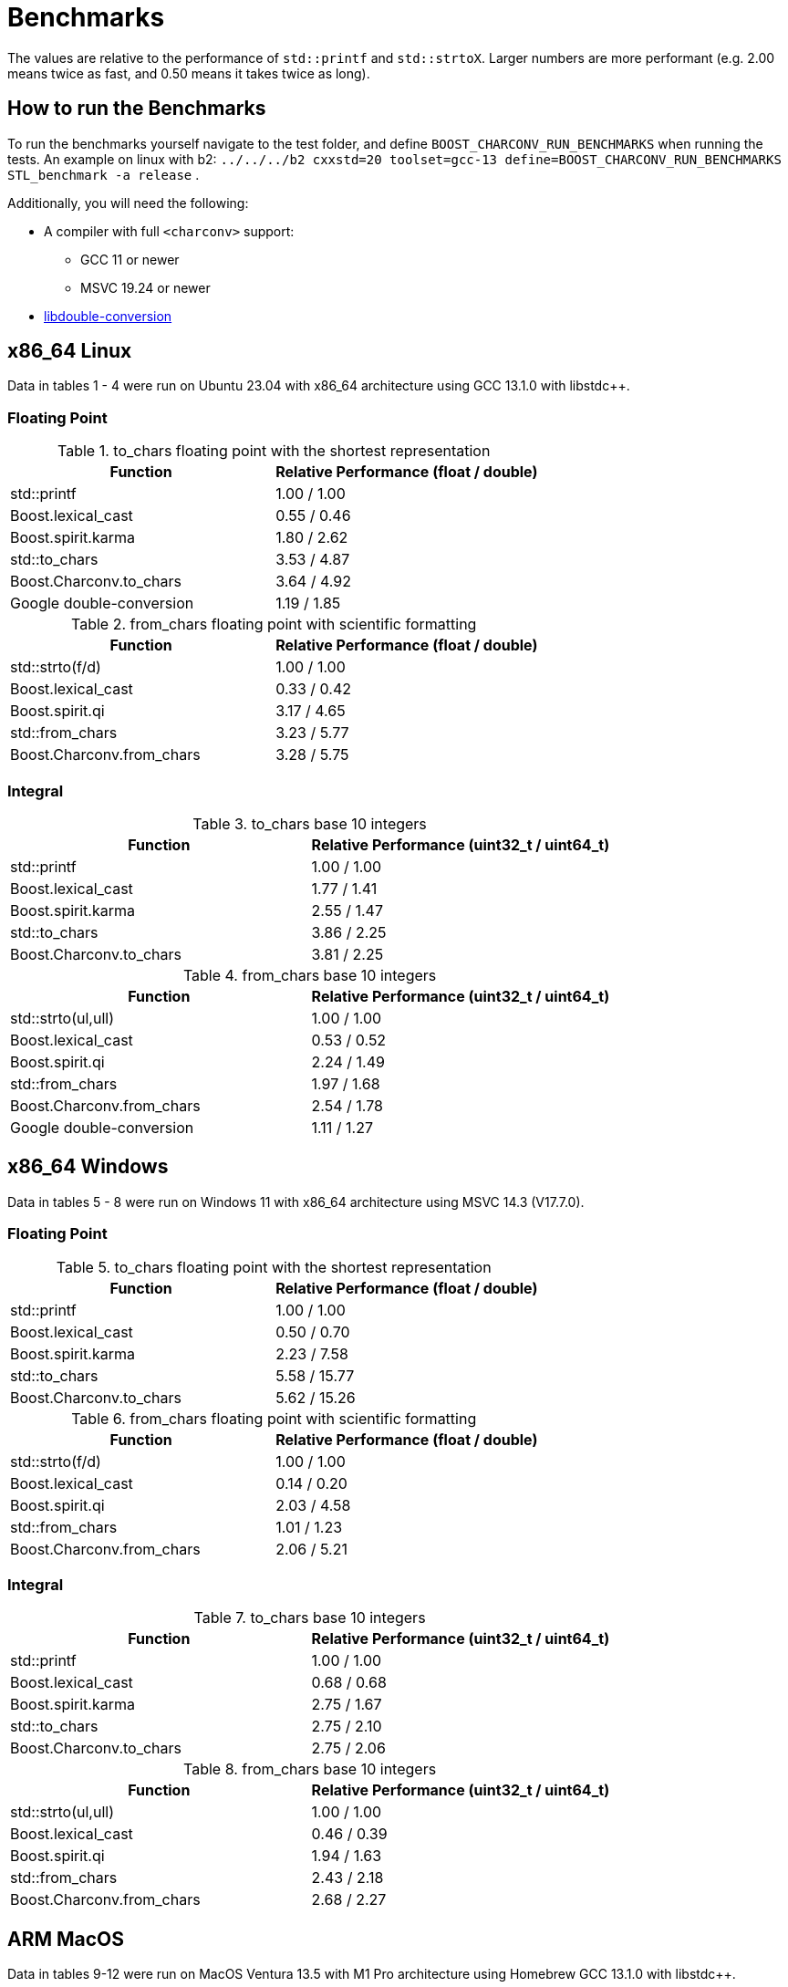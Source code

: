 ////
Copyright 2023 Matt Borland
Distributed under the Boost Software License, Version 1.0.
https://www.boost.org/LICENSE_1_0.txt
////

= Benchmarks
:idprefix: benchmarks

The values are relative to the performance of `std::printf` and `std::strtoX`.
Larger numbers are more performant (e.g. 2.00 means twice as fast, and 0.50 means it takes twice as long).

== How to run the Benchmarks

To run the benchmarks yourself navigate to the test folder, and define `BOOST_CHARCONV_RUN_BENCHMARKS` when running the tests.
An example on linux with b2: `../../../b2 cxxstd=20 toolset=gcc-13 define=BOOST_CHARCONV_RUN_BENCHMARKS STL_benchmark -a release` .

Additionally, you will need the following:

* A compiler with full `<charconv>` support:
** GCC 11 or newer
** MSVC 19.24 or newer
* https://github.com/google/double-conversion[libdouble-conversion]

== x86_64 Linux

Data in tables 1 - 4 were run on Ubuntu 23.04 with x86_64 architecture using GCC 13.1.0 with libstdc++.

=== Floating Point

.to_chars floating point with the shortest representation
|===
|Function|Relative Performance (float / double)

|std::printf
|1.00 / 1.00
|Boost.lexical_cast
|0.55 / 0.46
|Boost.spirit.karma
|1.80 / 2.62
|std::to_chars
|3.53 / 4.87
|Boost.Charconv.to_chars
|3.64 / 4.92
|Google double-conversion
|1.19 / 1.85
|===

.from_chars floating point with scientific formatting
|===
|Function|Relative Performance (float / double)

|std::strto(f/d)
|1.00 / 1.00
|Boost.lexical_cast
|0.33 / 0.42
|Boost.spirit.qi
|3.17 / 4.65
|std::from_chars
|3.23 / 5.77
|Boost.Charconv.from_chars
|3.28 / 5.75
|===

=== Integral

.to_chars base 10 integers
|===
|Function|Relative Performance (uint32_t / uint64_t)

|std::printf
|1.00 / 1.00
|Boost.lexical_cast
|1.77 / 1.41
|Boost.spirit.karma
|2.55 / 1.47
|std::to_chars
|3.86 / 2.25
|Boost.Charconv.to_chars
|3.81 / 2.25
|===

.from_chars base 10 integers
|===
|Function|Relative Performance (uint32_t / uint64_t)

|std::strto(ul,ull)
|1.00 / 1.00
|Boost.lexical_cast
|0.53 / 0.52
|Boost.spirit.qi
|2.24 / 1.49
|std::from_chars
|1.97 / 1.68
|Boost.Charconv.from_chars
|2.54 / 1.78
|Google double-conversion
|1.11 / 1.27
|===

== x86_64 Windows

Data in tables 5 - 8 were run on Windows 11 with x86_64 architecture using MSVC 14.3 (V17.7.0).

=== Floating Point

.to_chars floating point with the shortest representation
|===
|Function|Relative Performance (float / double)

|std::printf
|1.00 / 1.00
|Boost.lexical_cast
|0.50 / 0.70
|Boost.spirit.karma
|2.23 / 7.58
|std::to_chars
|5.58 / 15.77
|Boost.Charconv.to_chars
|5.62 / 15.26
|===

.from_chars floating point with scientific formatting
|===
|Function|Relative Performance (float / double)

|std::strto(f/d)
|1.00 / 1.00
|Boost.lexical_cast
|0.14 / 0.20
|Boost.spirit.qi
|2.03 / 4.58
|std::from_chars
|1.01 / 1.23
|Boost.Charconv.from_chars
|2.06 / 5.21
|===

=== Integral

.to_chars base 10 integers
|===
|Function|Relative Performance (uint32_t / uint64_t)

|std::printf
|1.00 / 1.00
|Boost.lexical_cast
|0.68 / 0.68
|Boost.spirit.karma
|2.75 / 1.67
|std::to_chars
|2.75 / 2.10
|Boost.Charconv.to_chars
|2.75 / 2.06
|===

.from_chars base 10 integers
|===
|Function|Relative Performance (uint32_t / uint64_t)

|std::strto(ul,ull)
|1.00 / 1.00
|Boost.lexical_cast
|0.46 / 0.39
|Boost.spirit.qi
|1.94 / 1.63
|std::from_chars
|2.43 / 2.18
|Boost.Charconv.from_chars
|2.68 / 2.27
|===

== ARM MacOS

Data in tables 9-12 were run on MacOS Ventura 13.5 with M1 Pro architecture using Homebrew GCC 13.1.0 with libstdc++.

=== Floating Point

.to_chars floating point with the shortest representation
|===
|Function|Relative Performance (float / double)

|std::printf
|1.00 / 1.00
|Boost.lexical_cast
|0.52 / 0.12
|Boost.spirit.karma
|1.40 / 1.40
|std::to_chars
|3.01 / 2.96
|Boost.Charconv.to_chars
|3.03 / 2.96
|Google double-conversion
|1.22 / 1.16
|===

.from_chars floating point with scientific formatting
|===
|Function|Relative Performance (float / double)

|std::strto(f/d)
|1.00 / 1.00
|Boost.lexical_cast
|0.06 / 0.06
|Boost.spirit.qi
|1.12 / 1.06
|std::from_chars
|1.32 / 1.65
|Boost.Charconv.from_chars
|1.28 / 1.63
|Google double-conversion
|0.45 / 0.32

|===

=== Integral

.to_chars base 10 integers
|===
|Function|Relative Performance (uint32_t / uint64_t)

|std::printf
|1.00 / 1.00
|Boost.lexical_cast
|2.08 / 1.75
|Boost.spirit.karma
|4.17 / 2.06
|std::to_chars
|6.25 / 4.12
|Boost.Charconv.to_chars
|6.25 / 4.12
|===

.from_chars base 10 integers
|===
|Function|Relative Performance (uint32_t / uint64_t)

|std::strto(ul,ull)
|1.00 / 1.00
|Boost.lexical_cast
|0.56 / 0.54
|Boost.spirit.qi
|1.39 / 1.33
|std::from_chars
|1.92 / 1.65
|Boost.Charconv.from_chars
|2.27 / 1.65
|===

Special thanks to Stephan T. Lavavej for providing the basis for the benchmarks.

